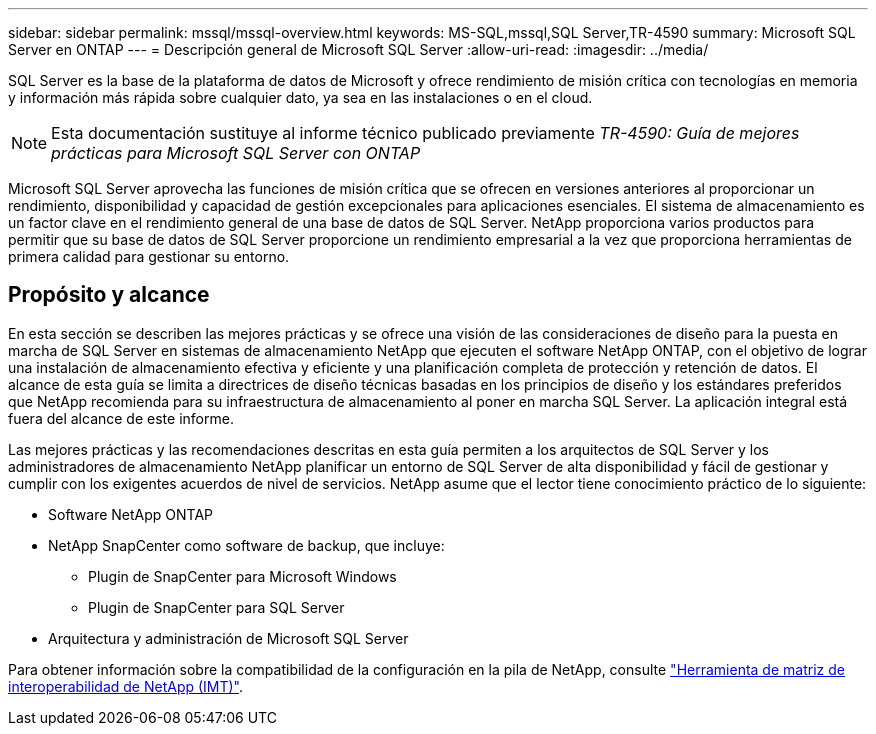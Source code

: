 ---
sidebar: sidebar 
permalink: mssql/mssql-overview.html 
keywords: MS-SQL,mssql,SQL Server,TR-4590 
summary: Microsoft SQL Server en ONTAP 
---
= Descripción general de Microsoft SQL Server
:allow-uri-read: 
:imagesdir: ../media/


[role="lead"]
SQL Server es la base de la plataforma de datos de Microsoft y ofrece rendimiento de misión crítica con tecnologías en memoria y información más rápida sobre cualquier dato, ya sea en las instalaciones o en el cloud.


NOTE: Esta documentación sustituye al informe técnico publicado previamente _TR-4590: Guía de mejores prácticas para Microsoft SQL Server con ONTAP_

Microsoft SQL Server aprovecha las funciones de misión crítica que se ofrecen en versiones anteriores al proporcionar un rendimiento, disponibilidad y capacidad de gestión excepcionales para aplicaciones esenciales. El sistema de almacenamiento es un factor clave en el rendimiento general de una base de datos de SQL Server. NetApp proporciona varios productos para permitir que su base de datos de SQL Server proporcione un rendimiento empresarial a la vez que proporciona herramientas de primera calidad para gestionar su entorno.



== Propósito y alcance

En esta sección se describen las mejores prácticas y se ofrece una visión de las consideraciones de diseño para la puesta en marcha de SQL Server en sistemas de almacenamiento NetApp que ejecuten el software NetApp ONTAP, con el objetivo de lograr una instalación de almacenamiento efectiva y eficiente y una planificación completa de protección y retención de datos. El alcance de esta guía se limita a directrices de diseño técnicas basadas en los principios de diseño y los estándares preferidos que NetApp recomienda para su infraestructura de almacenamiento al poner en marcha SQL Server. La aplicación integral está fuera del alcance de este informe.

Las mejores prácticas y las recomendaciones descritas en esta guía permiten a los arquitectos de SQL Server y los administradores de almacenamiento NetApp planificar un entorno de SQL Server de alta disponibilidad y fácil de gestionar y cumplir con los exigentes acuerdos de nivel de servicios. NetApp asume que el lector tiene conocimiento práctico de lo siguiente:

* Software NetApp ONTAP
* NetApp SnapCenter como software de backup, que incluye:
+
** Plugin de SnapCenter para Microsoft Windows
** Plugin de SnapCenter para SQL Server


* Arquitectura y administración de Microsoft SQL Server


Para obtener información sobre la compatibilidad de la configuración en la pila de NetApp, consulte link:http://mysupport.netapp.com/NOW/products/interoperability/["Herramienta de matriz de interoperabilidad de NetApp (IMT)"^].
